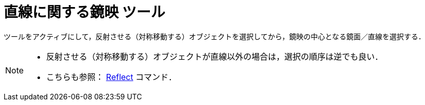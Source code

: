 = 直線に関する鏡映 ツール
:page-en: tools/Reflect_about_Line
ifdef::env-github[:imagesdir: /ja/modules/ROOT/assets/images]

ツールをアクティブにして，反射させる（対称移動する）オブジェクトを選択してから，鏡映の中心となる鏡面／直線を選択する．

[NOTE]
====

* 反射させる（対称移動する）オブジェクトが直線以外の場合は，選択の順序は逆でも良い．
* こちらも参照： xref:/commands/Reflect.adoc[Reflect] コマンド．

====
